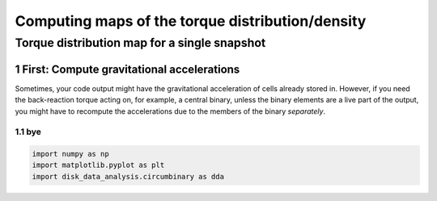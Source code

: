 ======
Computing maps of the torque distribution/density
======
.. sectnum::

   
Torque distribution map for a single snapshot
-----

First: Compute gravitational accelerations
~~~~~

Sometimes, your code output might have the gravitational
acceleration of cells already stored in. However, if you need the
back-reaction torque acting on, for example, a central binary, unless
the binary elements are a live part of the output, you might have to
recompute the accelerations due to the members of the binary
*separately*.


bye
....

.. code:: python

   import numpy as np
   import matplotlib.pyplot as plt
   import disk_data_analysis.circumbinary as dda
